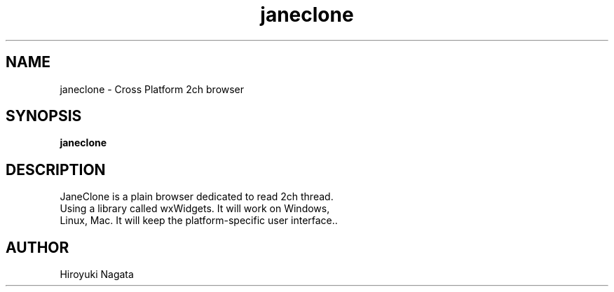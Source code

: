 .TH janeclone 1  "%%%DATE%%%" "version %%%VERSION%%%" "USER COMMANDS"
.SH NAME
janeclone \- Cross Platform 2ch browser
.SH SYNOPSIS
.B janeclone
.SH DESCRIPTION
 JaneClone is a plain browser dedicated to read 2ch thread. 
 Using a library called wxWidgets. It will work on Windows, 
 Linux, Mac. It will keep the platform-specific user interface..
.SH AUTHOR
Hiroyuki Nagata
